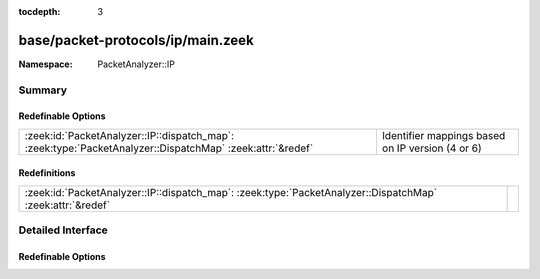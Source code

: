:tocdepth: 3

base/packet-protocols/ip/main.zeek
==================================
.. zeek:namespace:: PacketAnalyzer::IP


:Namespace: PacketAnalyzer::IP

Summary
~~~~~~~
Redefinable Options
###################
========================================================================================================= ================================================
:zeek:id:`PacketAnalyzer::IP::dispatch_map`: :zeek:type:`PacketAnalyzer::DispatchMap` :zeek:attr:`&redef` Identifier mappings based on IP version (4 or 6)
========================================================================================================= ================================================

Redefinitions
#############
========================================================================================================= =
:zeek:id:`PacketAnalyzer::IP::dispatch_map`: :zeek:type:`PacketAnalyzer::DispatchMap` :zeek:attr:`&redef` 
========================================================================================================= =


Detailed Interface
~~~~~~~~~~~~~~~~~~
Redefinable Options
###################
.. zeek:id:: PacketAnalyzer::IP::dispatch_map

   :Type: :zeek:type:`PacketAnalyzer::DispatchMap`
   :Attributes: :zeek:attr:`&redef`
   :Default: ``{}``
   :Redefinition: from :doc:`/scripts/base/packet-protocols/ip/main.zeek`

      ``+=``::

         4 = (coerce [$analyzer=PacketAnalyzer::ANALYZER_IPV4] to record { analyzer:enum; }), 6 = (coerce [$analyzer=PacketAnalyzer::ANALYZER_IPV6] to record { analyzer:enum; })


   Identifier mappings based on IP version (4 or 6)



